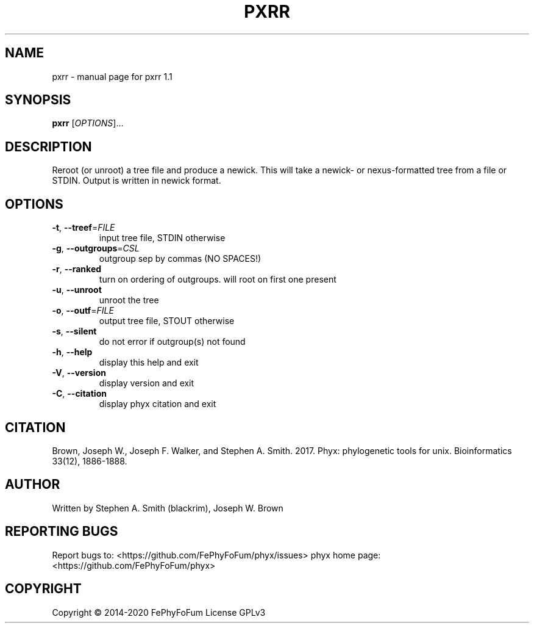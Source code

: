 .\" DO NOT MODIFY THIS FILE!  It was generated by help2man 1.47.6.
.TH PXRR "1" "December 2019" "pxrr 1.1" "User Commands"
.SH NAME
pxrr \- manual page for pxrr 1.1
.SH SYNOPSIS
.B pxrr
[\fI\,OPTIONS\/\fR]...
.SH DESCRIPTION
Reroot (or unroot) a tree file and produce a newick.
This will take a newick\- or nexus\-formatted tree from a file or STDIN.
Output is written in newick format.
.SH OPTIONS
.TP
\fB\-t\fR, \fB\-\-treef\fR=\fI\,FILE\/\fR
input tree file, STDIN otherwise
.TP
\fB\-g\fR, \fB\-\-outgroups\fR=\fI\,CSL\/\fR
outgroup sep by commas (NO SPACES!)
.TP
\fB\-r\fR, \fB\-\-ranked\fR
turn on ordering of outgroups. will root on first one present
.TP
\fB\-u\fR, \fB\-\-unroot\fR
unroot the tree
.TP
\fB\-o\fR, \fB\-\-outf\fR=\fI\,FILE\/\fR
output tree file, STOUT otherwise
.TP
\fB\-s\fR, \fB\-\-silent\fR
do not error if outgroup(s) not found
.TP
\fB\-h\fR, \fB\-\-help\fR
display this help and exit
.TP
\fB\-V\fR, \fB\-\-version\fR
display version and exit
.TP
\fB\-C\fR, \fB\-\-citation\fR
display phyx citation and exit
.SH CITATION
Brown, Joseph W., Joseph F. Walker, and Stephen A. Smith. 2017. Phyx: phylogenetic tools for unix. Bioinformatics 33(12), 1886-1888.
.SH AUTHOR
Written by Stephen A. Smith (blackrim), Joseph W. Brown
.SH "REPORTING BUGS"
Report bugs to: <https://github.com/FePhyFoFum/phyx/issues>
phyx home page: <https://github.com/FePhyFoFum/phyx>
.SH COPYRIGHT
Copyright \(co 2014\-2020 FePhyFoFum
License GPLv3
